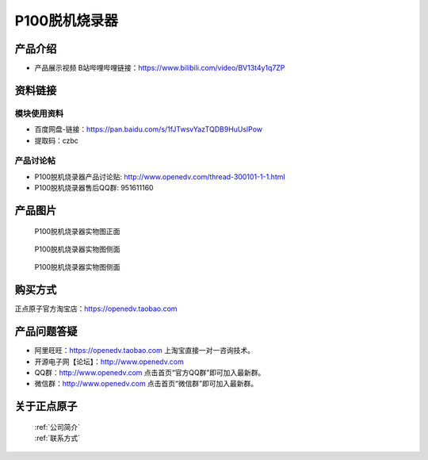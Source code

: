 .. 正点原子产品资料汇总, created by 2020-03-19 正点原子-alientek 

P100脱机烧录器
============================================

产品介绍
----------

- ``产品展示视频`` B站哔哩哔哩链接：https://www.bilibili.com/video/BV13t4y1q7ZP 


资料链接
------------

模块使用资料
^^^^^^^^^^

- 百度网盘-链接：https://pan.baidu.com/s/1fJTwsvYazTQDB9HuUslPow 
- 提取码：czbc
  
产品讨论帖
^^^^^^^^^^

- P100脱机烧录器产品讨论贴: http://www.openedv.com/thread-300101-1-1.html 
- P100脱机烧录器售后QQ群: 951611160


产品图片
--------


.. _pic_major_P1000:

.. figure:: media/P1000.png


   
  P100脱机烧录器实物图正面


.. _pic_major_P100b0:

.. figure:: media/P100b0.png


   
  P100脱机烧录器实物图侧面



  .. _pic_major_P100vv0:

.. figure:: media/P100vv0.png


   
  P100脱机烧录器实物图侧面


购买方式
-------- 

正点原子官方淘宝店：https://openedv.taobao.com 




产品问题答疑
------------

- 阿里旺旺：https://openedv.taobao.com 上淘宝直接一对一咨询技术。  
- 开源电子网【论坛】：http://www.openedv.com 
- QQ群：http://www.openedv.com   点击首页“官方QQ群”即可加入最新群。 
- 微信群：http://www.openedv.com 点击首页“微信群”即可加入最新群。
  


关于正点原子  
-----------------

 | :ref:`公司简介` 
 | :ref:`联系方式`

